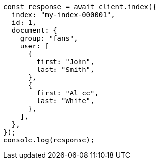 // This file is autogenerated, DO NOT EDIT
// Use `node scripts/generate-docs-examples.js` to generate the docs examples

[source, js]
----
const response = await client.index({
  index: "my-index-000001",
  id: 1,
  document: {
    group: "fans",
    user: [
      {
        first: "John",
        last: "Smith",
      },
      {
        first: "Alice",
        last: "White",
      },
    ],
  },
});
console.log(response);
----
